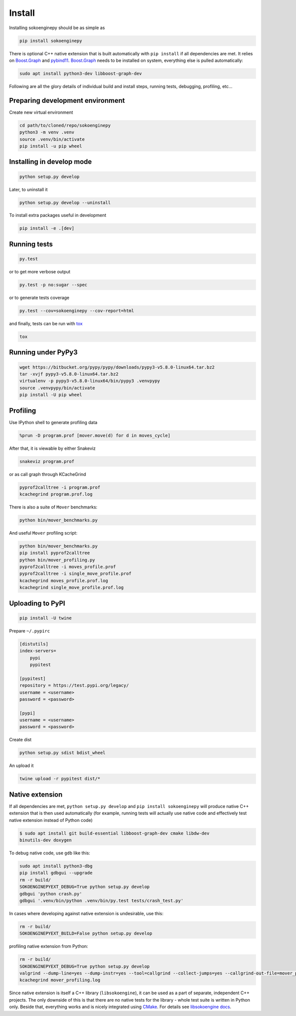 Install
=======

Installing sokoenginepy should be as simple as

.. code-block:: sh

    pip install sokoenginepy

There is optional C++ native extension that is built automatically with ``pip
install`` if all dependencies are met. It relies on `Boost.Graph`_ and `pybind11`_. `Boost.Graph`_ needs to be installed on system, everything else is pulled automatically:

.. code-block:: sh

    sudo apt install python3-dev libboost-graph-dev

Following are all the glory details of individual build and install steps, running tests, debugging, profiling, etc...

Preparing development environment
---------------------------------

Create new virtual environment

.. code-block:: sh

    cd path/to/cloned/repo/sokoenginepy
    python3 -m venv .venv
    source .venv/bin/activate
    pip install -u pip wheel

Installing in develop mode
--------------------------

.. code-block:: sh

    python setup.py develop

Later, to uninstall it

.. code-block:: sh

    python setup.py develop --uninstall

To install extra packages useful in development

.. code-block:: sh

    pip install -e .[dev]

Running tests
-------------

.. code-block:: sh

    py.test

or to get more verbose output

.. code-block:: sh

    py.test -p no:sugar --spec

or to generate tests coverage

.. code-block:: sh

    py.test --cov=sokoenginepy --cov-report=html

and finally, tests can be run with tox_

.. code-block:: sh

    tox

Running under PyPy3
-------------------

.. code-block:: sh

    wget https://bitbucket.org/pypy/pypy/downloads/pypy3-v5.8.0-linux64.tar.bz2
    tar -xvjf pypy3-v5.8.0-linux64.tar.bz2
    virtualenv -p pypy3-v5.8.0-linux64/bin/pypy3 .venvpypy
    source .venvpypy/bin/activate
    pip install -U pip wheel

Profiling
---------

Use IPython shell to generate profiling data

.. code-block:: python

    %prun -D program.prof [mover.move(d) for d in moves_cycle]

After that, it is viewable by either Snakeviz

.. code-block:: sh

    snakeviz program.prof

or as call graph through KCacheGrind

.. code-block:: sh

    pyprof2calltree -i program.prof
    kcachegrind program.prof.log

There is also a suite of ``Mover`` benchmarks:

.. code-block:: sh

    python bin/mover_benchmarks.py

And useful ``Mover`` profiling script:

.. code-block:: sh

    python bin/mover_benchmarks.py
    pip install pyprof2calltree
    python bin/mover_profiling.py
    pyprof2calltree -i moves_profile.prof
    pyprof2calltree -i single_move_profile.prof
    kcachegrind moves_profile.prof.log
    kcachegrind single_move_profile.prof.log

Uploading to PyPI
-----------------

.. code-block:: sh

    pip install -U twine

Prepare ``~/.pypirc``

.. code-block:: ini

    [distutils]
    index-servers=
        pypi
        pypitest

    [pypitest]
    repository = https://test.pypi.org/legacy/
    username = <username>
    password = <password>

    [pypi]
    username = <username>
    password = <password>

Create dist

.. code-block:: sh

    python setup.py sdist bdist_wheel

An upload it

.. code-block:: sh

    twine upload -r pypitest dist/*

Native extension
----------------

If all dependencies are met, ``python setup.py develop`` and ``pip install sokoenginepy`` will produce native C++ extension that is then used automatically (for example, running tests will actually use native code and effectively test native extension instead of Python code)

.. code-block:: sh

    $ sudo apt install git build-essential libboost-graph-dev cmake libdw-dev
    binutils-dev doxygen

To debug native code, use ``gdb`` like this:

.. code-block:: sh

    sudo apt install python3-dbg
    pip install gdbgui --upgrade
    rm -r build/
    SOKOENGINEPYEXT_DEBUG=True python setup.py develop
    gdbgui 'python crash.py'
    gdbgui '.venv/bin/python .venv/bin/py.test tests/crash_test.py'

In cases where developing against native extension is undesirable, use this:

.. code-block:: sh

    rm -r build/
    SOKOENGINEPYEXT_BUILD=False python setup.py develop

profiling native extension from Python:

.. code-block:: sh

    rm -r build/
    SOKOENGINEPYEXT_DEBUG=True python setup.py develop
    valgrind --dump-line=yes --dump-instr=yes --tool=callgrind --collect-jumps=yes --callgrind-out-file=mover_profiling.log python bin/mover_profiling.py
    kcachegrind mover_profiling.log

Since native extension is itself a C++ library (``libsokoengine``), it can be used as a part of separate, independent C++ projects. The only downside of this is that there are no native tests for the library - whole test suite is written in Python only. Beside that, everything works and is nicely integrated using `CMake`_. For details see `libsokoengine docs`_.

.. _PyPI: https://pypi.python.org/pypi
.. _tox: https://tox.readthedocs.io/en/latest/
.. _pybind11: http://pybind11.readthedocs.io/en/stable/index.html
.. _NetworkX: https://networkx.github.io/
.. _Boost.Graph: http://www.boost.org/doc/libs/1_61_0/libs/graph/doc/index.html
.. _cppitertools: https://github.com/ryanhaining/cppitertools
.. _backward-cpp: https://github.com/bombela/backward-cpp
.. _sokoenginepy: https://github.com/tadams42/sokoenginepy
.. _libsokoengine docs: http://tadams42.github.io/sokoenginepy/
.. _CMake: https://cmake.org/
